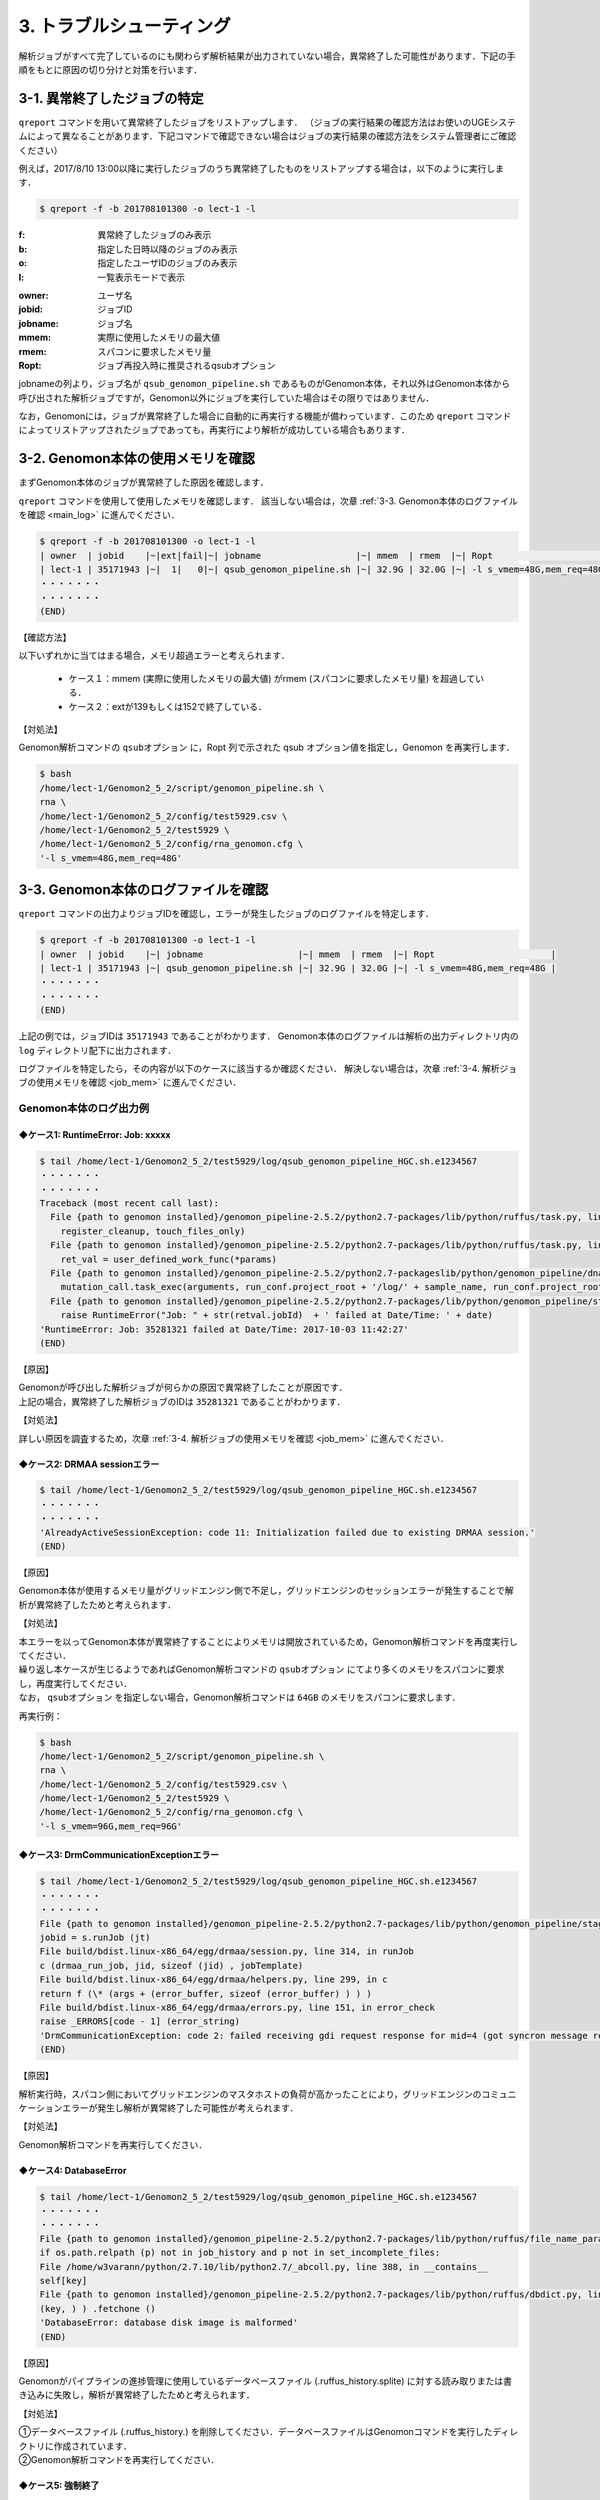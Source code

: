 3. トラブルシューティング
=============================

解析ジョブがすべて完了しているのにも関わらず解析結果が出力されていない場合，異常終了した可能性があります．下記の手順をもとに原因の切り分けと対策を行います．

.. _error_job:

3-1. 異常終了したジョブの特定
-----------------------------------

``qreport`` コマンドを用いて異常終了したジョブをリストアップします．
（ジョブの実行結果の確認方法はお使いのUGEシステムによって異なることがあります．下記コマンドで確認できない場合はジョブの実行結果の確認方法をシステム管理者にご確認ください）

例えば，2017/8/10 13:00以降に実行したジョブのうち異常終了したものをリストアップする場合は，以下のように実行します．

.. code-block:: bash

  $ qreport -f -b 201708101300 -o lect-1 -l

:f: 異常終了したジョブのみ表示
:b: 指定した日時以降のジョブのみ表示
:o: 指定したユーザIDのジョブのみ表示
:l: 一覧表示モードで表示

.. code-block:: bash
  :caption: qreport コマンドの出力例
  
  # -f オプションを指定しているため失敗したジョブのみ表示されています
  $ qreport -f -b 201708101300 -o lect-1 -l
  | owner  | jobid    |~|ext|fail|~| jobname                            |~| mmem  | rmem  |~| Ropt                       |
  | lect-1 | 35171900 |~|152| 100|~| qsub_genomon_pipeline.sh           |~| 33.1G | 32.0G |~| -l s_vmem=32G,mem_req=32G  |
  | lect-1 | 35171943 |~|137| 100|~| qsub_genomon_pipeline.sh           |~| 32.9G | 32.0G |~| -l s_vmem=32G,mem_req=32G  |
  | lect-1 | 35172311 |~|137| 100|~| star_align_20170810_204030_806134  |~| 6.1G  | 5.3G  |~| -l s_vmem=8.0G,mem_req=8.0G|
  | lect-1 | 35172356 |~|137| 100|~| pmsignature_20170810_204030_806134 |~| 2.1G  | 2.0G  |~| -l s_vmem=5G,mem_req=5G    |
  ・・・・・・・
  ・・・・・・・
  (END)


:owner:   ユーザ名
:jobid:   ジョブID
:jobname: ジョブ名
:mmem:    実際に使用したメモリの最大値
:rmem:    スパコンに要求したメモリ量
:Ropt:    ジョブ再投入時に推奨されるqsubオプション

jobnameの列より，ジョブ名が ``qsub_genomon_pipeline.sh`` であるものがGenomon本体，それ以外はGenomon本体から呼び出された解析ジョブですが，Genomon以外にジョブを実行していた場合はその限りではありません．

なお，Genomonには，ジョブが異常終了した場合に自動的に再実行する機能が備わっています．このため ``qreport`` コマンドによってリストアップされたジョブであっても，再実行により解析が成功している場合もあります．

.. _main_mem:

3-2. Genomon本体の使用メモリを確認
--------------------------------------

まずGenomon本体のジョブが異常終了した原因を確認します．

``qreport`` コマンドを使用して使用したメモリを確認します．
該当しない場合は，次章 :ref:`3-3. Genomon本体のログファイルを確認 <main_log>` に進んでください．

.. code-block:: bash

  $ qreport -f -b 201708101300 -o lect-1 -l
  | owner  | jobid    |~|ext|fail|~| jobname                  |~| mmem  | rmem  |~| Ropt                      |
  | lect-1 | 35171943 |~|  1|   0|~| qsub_genomon_pipeline.sh |~| 32.9G | 32.0G |~| -l s_vmem=48G,mem_req=48G |
  ・・・・・・・
  ・・・・・・・
  (END)


【確認方法】

| 以下いずれかに当てはまる場合，メモリ超過エラーと考えられます．

 - ケース１：mmem (実際に使用したメモリの最大値) がrmem (スパコンに要求したメモリ量) を超過している．
 - ケース２：extが139もしくは152で終了している．
 
【対処法】

| Genomon解析コマンドの ``qsubオプション`` に，Ropt 列で示された qsub オプション値を指定し，Genomon を再実行します．

.. code-block:: bash

  $ bash
  /home/lect-1/Genomon2_5_2/script/genomon_pipeline.sh \
  rna \
  /home/lect-1/Genomon2_5_2/config/test5929.csv \
  /home/lect-1/Genomon2_5_2/test5929 \
  /home/lect-1/Genomon2_5_2/config/rna_genomon.cfg \
  '-l s_vmem=48G,mem_req=48G'

.. _main_log:

3-3. Genomon本体のログファイルを確認
----------------------------------------

``qreport`` コマンドの出力よりジョブIDを確認し，エラーが発生したジョブのログファイルを特定します．

.. code-block:: bash

  $ qreport -f -b 201708101300 -o lect-1 -l
  | owner  | jobid    |~| jobname                  |~| mmem  | rmem  |~| Ropt                      |
  | lect-1 | 35171943 |~| qsub_genomon_pipeline.sh |~| 32.9G | 32.0G |~| -l s_vmem=48G,mem_req=48G |
  ・・・・・・・
  ・・・・・・・
  (END)


上記の例では，ジョブIDは ``35171943`` であることがわかります．
Genomon本体のログファイルは解析の出力ディレクトリ内の ``log`` ディレクトリ配下に出力されます．

.. code-block:: bash
  :caption: Genomon本体のログファイルの場所
  
  $ ls /home/lect-1/Genomon2_5_2/test5929/log/qsub_genomon_pipeline_HGC.sh.e<ジョブID>


ログファイルを特定したら，その内容が以下のケースに該当するか確認ください．
解決しない場合は，次章 :ref:`3-4. 解析ジョブの使用メモリを確認 <job_mem>` に進んでください．

Genomon本体のログ出力例
****************************************

◆ケース1: RuntimeError: Job: xxxxx
+++++++++++++++++++++++++++++++++++++++

.. code-block:: bash

  $ tail /home/lect-1/Genomon2_5_2/test5929/log/qsub_genomon_pipeline_HGC.sh.e1234567
  ・・・・・・・
  ・・・・・・・
  Traceback (most recent call last):
    File {path to genomon installed}/genomon_pipeline-2.5.2/python2.7-packages/lib/python/ruffus/task.py, line 751, in run_pooled_job_without_exceptions
      register_cleanup, touch_files_only)
    File {path to genomon installed}/genomon_pipeline-2.5.2/python2.7-packages/lib/python/ruffus/task.py, line 567, in job_wrapper_io_files
      ret_val = user_defined_work_func(*params)
    File {path to genomon installed}/genomon_pipeline-2.5.2/python2.7-packageslib/python/genomon_pipeline/dna_pipeline.py, line 517, in identify_mutations
      mutation_call.task_exec(arguments, run_conf.project_root + '/log/' + sample_name, run_conf.project_root + '/script/' + sample_name, max_task_id)
    File {path to genomon installed}/genomon_pipeline-2.5.2/python2.7-packages/lib/python/genomon_pipeline/stage_task.py, line 105, in task_exec
      raise RuntimeError("Job: " + str(retval.jobId)  + ' failed at Date/Time: ' + date)
  'RuntimeError: Job: 35281321 failed at Date/Time: 2017-10-03 11:42:27'
  (END)
  
【原因】

| Genomonが呼び出した解析ジョブが何らかの原因で異常終了したことが原因です．
| 上記の場合，異常終了した解析ジョブのIDは ``35281321`` であることがわかります．

【対処法】

| 詳しい原因を調査するため，次章 :ref:`3-4. 解析ジョブの使用メモリを確認 <job_mem>` に進んでください．


◆ケース2: DRMAA sessionエラー
++++++++++++++++++++++++++++++++++

.. code-block:: bash

  $ tail /home/lect-1/Genomon2_5_2/test5929/log/qsub_genomon_pipeline_HGC.sh.e1234567
  ・・・・・・・
  ・・・・・・・
  'AlreadyActiveSessionException: code 11: Initialization failed due to existing DRMAA session.'
  (END)

【原因】

| Genomon本体が使用するメモリ量がグリッドエンジン側で不足し，グリッドエンジンのセッションエラーが発生することで解析が異常終了したためと考えられます．

【対処法】

| 本エラーを以ってGenomon本体が異常終了することによりメモリは開放されているため，Genomon解析コマンドを再度実行してください．
| 繰り返し本ケースが生じるようであればGenomon解析コマンドの ``qsubオプション`` にてより多くのメモリをスパコンに要求し，再度実行してください．
| なお， ``qsubオプション`` を指定しない場合，Genomon解析コマンドは ``64GB`` のメモリをスパコンに要求します．

再実行例：

.. code-block:: bash

  $ bash
  /home/lect-1/Genomon2_5_2/script/genomon_pipeline.sh \
  rna \
  /home/lect-1/Genomon2_5_2/config/test5929.csv \
  /home/lect-1/Genomon2_5_2/test5929 \
  /home/lect-1/Genomon2_5_2/config/rna_genomon.cfg \
  '-l s_vmem=96G,mem_req=96G'


◆ケース3: DrmCommunicationExceptionエラー
+++++++++++++++++++++++++++++++++++++++++++++

.. code-block:: bash

  $ tail /home/lect-1/Genomon2_5_2/test5929/log/qsub_genomon_pipeline_HGC.sh.e1234567
  ・・・・・・・
  ・・・・・・・
  File {path to genomon installed}/genomon_pipeline-2.5.2/python2.7-packages/lib/python/genomon_pipeline/stage_task.py, line 56, in task_exec
  jobid = s.runJob (jt)
  File build/bdist.linux-x86_64/egg/drmaa/session.py, line 314, in runJob
  c (drmaa_run_job, jid, sizeof (jid) , jobTemplate)
  File build/bdist.linux-x86_64/egg/drmaa/helpers.py, line 299, in c
  return f (\* (args + (error_buffer, sizeof (error_buffer) ) ) )
  File build/bdist.linux-x86_64/egg/drmaa/errors.py, line 151, in error_check
  raise _ERRORS[code - 1] (error_string)
  'DrmCommunicationException: code 2: failed receiving gdi request response for mid=4 (got syncron message receive timeout error) .'
  (END)

【原因】

| 解析実行時，スパコン側においてグリッドエンジンのマスタホストの負荷が高かったことにより，グリッドエンジンのコミュニケーションエラーが発生し解析が異常終了した可能性が考えられます．

【対処法】

| Genomon解析コマンドを再実行してください．


◆ケース4: DatabaseError
++++++++++++++++++++++++++++

.. code-block:: bash

  $ tail /home/lect-1/Genomon2_5_2/test5929/log/qsub_genomon_pipeline_HGC.sh.e1234567
  ・・・・・・・
  ・・・・・・・
  File {path to genomon installed}/genomon_pipeline-2.5.2/python2.7-packages/lib/python/ruffus/file_name_parameters.py, line 548, in needs_update_check_modify_time
  if os.path.relpath (p) not in job_history and p not in set_incomplete_files:
  File /home/w3varann/python/2.7.10/lib/python2.7/_abcoll.py, line 388, in __contains__
  self[key]
  File {path to genomon installed}/genomon_pipeline-2.5.2/python2.7-packages/lib/python/ruffus/dbdict.py, line 174, in __getitem__
  (key, ) ) .fetchone ()
  'DatabaseError: database disk image is malformed'
  (END)


【原因】

| Genomonがパイプラインの進捗管理に使用しているデータベースファイル (.ruffus_history.splite) に対する読み取りまたは書き込みに失敗し，解析が異常終了したためと考えられます．

【対処法】

| ①データベースファイル (.ruffus_history.) を削除してください．データベースファイルはGenomonコマンドを実行したディレクトリに作成されています．
| ②Genomon解析コマンドを再実行してください．


◆ケース5: 強制終了
++++++++++++++++++++++++

.. code-block:: bash

  $ tail /home/lect-1/Genomon2_5_2/test5929/log/qsub_genomon_pipeline_HGC.sh.e1234567
  ・・・・・・・
  ・・・・・・・
  genomon_pipeline: line 47: 21714 '強制終了'
  (END)

【原因】

入力サンプル数が多いとき，スパコン側で計算リソースが不足し強制終了することがあります．

【対処法】

| ①入力サンプル数が多い場合は (目安: 数1000以上) ，サンプル設定ファイル中の解析対象サンプルが500程度になるようにサンプル設定ファイルを分割して複数作成してください．
| ②Genomon解析コマンドに，①で作成したサンプル設定ファイルを指定して，サンプル設定ファイル数ぶんGenomon解析コマンドを再実行してください．


◆ケース6: （サンプル名）.markdup.bam does not exists
+++++++++++++++++++++++++++++++++++++++++++++++++++++++++++++

.. code-block:: bash

  $ tail /home/lect-1/Genomon2_5_2/test5929/log/qsub_genomon_pipeline_HGC.sh.e1234567
  ・・・・・・・
  ・・・・・・・
  Genomon is checking parameters ...
  Traceback (most recent call last):
  File {path to genomon installed}/genomon_pipeline-2.5.2/python2.7-packages/bin/genomon_pipeline, line 29, in <module>
  main(args)
  File {path to genomon installed}/genomon_pipeline-2.5.2/python2.7-packages/lib/python/genomon_pipeline/run.py, line 21, in main
  sample_conf.parse_file(run_conf.sample_conf_file)
  File {path to genomon installed}/genomon_pipeline-2.5.2/python2.7-packages/lib/python/genomon_pipeline/config/sample_conf.py, line 61, in parse_file
  self.parse_data(file_data_trimmed)
  File {path to genomon installed}/genomon_pipeline-2.5.2/python2.7-packages/lib/python/genomon_pipeline/config/sample_conf.py, line 237, in parse_data
  raise ValueError(err_msg)
  ValueError: test_1:
  '/home/lect-1/Genomon2_5_2/raw/bam/test_1/test_1.markdup.bam does not exists'
  (END)


【原因】

当該解析対象ファイルがサンプル設定ファイルに記載したディレクトリ下に配置されていないため，解析対象ファイルが読み込めていない状態と考えられます．

【対処法】

| ①サンプル設定ファイルに記載したディレクトリに記載した通り当該解析対象ファイルが配置されていることや，サンプル設定ファイルの記載内容を確認してください．
| ②Genomon解析コマンドを再実行してください．


.. _job_mem:

3-4. 解析ジョブの使用メモリを確認
------------------------------------------

Genomon本体ではなく，解析ジョブに問題が発生した場合は各解析ジョブを確認することで原因が特定できることがあります．

まず，``qreport`` コマンドを使用してジョブの結果を確認します．
該当しない場合は，次章 :ref:`3-5. 解析ジョブのログファイルを確認 <job_log>` に進んでください．

異常終了したジョブが特定できている場合は以下のようにして確認します．

.. code-block:: bash

  $ qreport -j 34753787 -l
  | owner  | jobid    |~|ext|fail|~| jobname                             |~| mmem|  rmem|~|Ropt                    |
  | lect-1 | 34753787 |~|137|100 |~| fusionfusion_20170825_160352_970695 |~| 3.2G|  6.0G|~|-l s_vmem=6G,mem_req=6G |
  

ジョブが特定できていない場合は以下のようにして探します．

.. code-block:: bash
  
  $ qreport -f -b 201708101300 -o lect-1 -l
  | owner  | jobid    |~|ext|fail|~| jobname                           |~| mmem | rmem |~| Ropt                        |
  | lect-1 | 35172311 |~|137|100 |~| star_align_20170810_204030_806134 |~| 6.1G | 5.3G |~| -l s_vmem=8.0G,mem_req=8.0G |


【確認方法】

以下いずれかに当てはまる場合，メモリ超過エラーと考えられます．

 - ケース１：mmem (実際に使用したメモリの最大値) がrmem (スパコンに要求したメモリ量) を超過している．
 - ケース２：extが139もしくは152で終了している．

【対処法】

| ①パイプライン設定ファイルを編集し，該当するジョブに対するqsubオプションに，(Ropt) 列で示されたqsubオプション値を指定し，Genomonを再実行します．

◆STARによるアライメントジョブのqsubオプション値の変更例

.. code-block:: bash

  $ pwd
  /home/lect-1/Genomon2_5_2/config/
  $ vi rna_genomon.cfg
  ##########
  # parameters for star alignment
  [star_align]
  
  # 変更前
  qsub_option = -l s_vmem=5.3G,mem_req=5.3G -pe def_slot 6
  # 変更後
  qsub_option = -l s_vmem=8.0G,mem_req=8.0G -pe def_slot 6


◆pmsignatureジョブのqsubオプション値の変更例

.. code-block:: bash

  $ pwd
  /home/lect-1/Genomon2_5_2/config/
  $ vi dna_exome_genomon.cfg
  ############
  
  # pmsignature full の場合
  [pmsignature_full]
  
  # 変更前
  qsub_option = -l s_vmem=2G,mem_req=2G
  # 変更後
  qsub_option = -l s_vmem=5.3G,mem_req=5.3G
  
  # pmsignature ind の場合
  [pmsignature_ind]
  
  # 変更前
  qsub_option = -l s_vmem=2G,mem_req=2G
  # 変更後
  qsub_option = -l s_vmem=5.3G,mem_req=5.3G


②Genomon解析コマンドを再度実行してください．

.. _job_log:

3-5. 解析ジョブのログファイルを確認
---------------------------------------

今回は異常終了した解析ジョブのIDが ``35172322`` であると仮定します．

各ジョブのログファイルは，解析の出力ディレクトリ内の ``log`` ディレクトリ配下に出力されますので，下記のコマンドを用いて，そのジョブIDに該当するジョブのログファイルを特定します．

.. code-block:: bash
  :caption: ログファイルの特定方法
  
  $ ls -l /home/lect-1/Genomon2_5_2/test5929/log/*/*.e<ジョブID>

.. code-block:: bash
  :caption: ログファイルの特定例
  
  $ ls -l /home/lect-1/Genomon2_5_2/test5929/log/*/*.e35172322
  /home/lect-1/Genomon2_5_2/test5929/log/pmsignature/pmsignatutre_YYYYMMDD_123456_123456.e35172322.1
  $


ログファイルを特定したら，その内容が以下のケースに該当するか確認ください．

pmsignature
*******************

◆ケース1: Error: cannot allocate vector
++++++++++++++++++++++++++++++++++++++++++++++

.. code-block:: bash

  $ tail /home/lect-1/Genomon2_5_2/test5929/log/pmsignature/pmsignatutre_YYYYMMDD_123456_123456.e12345678.1
  ・・・・・・・
  ・・・・・・・
  'Error: cannot allocate vector' of size 111.9 Mb
  In addition: Warning messages:
  1: In readMPFile(inputFile, numBases = 5, trDir = trDirFlag, bs_genome = eval(parse(text = bs_genome)), :
  The central bases are inconsistent in 214424 mutations. We have removed them.
  2: In readMPFile(inputFile, numBases = 5, trDir = trDirFlag, bs_genome = eval(parse(text = bs_genome)), :
  The characters other than (A, C, G, T) are included in alternate bases of 184931 mutations. We have removed them.
  Execution halted
  ・・・・・・・
  ・・・・・・・
  (END)


【原因】

| mmem (実際に使用したメモリの最大値) がrmem (スパコンに要求したメモリ量) を超過したことによるメモリ不足のためと考えられます．

【対処法】

| :ref:`3-4. 解析ジョブの使用メモリを確認 <job_lmem>` をもとに，pmsignatureで利用するメモリ量を増やしてジョブを再実行してください．

STAR
***********

◆ケース1: 期待してない token \` (' のあたりにシンタックスエラー
+++++++++++++++++++++++++++++++++++++++++++++++++++++++++++++++++++

.. code-block:: bash

  $ tail /home/lect-1/Genomon2_5_2/test5929/log/test_1/star_align_YYYYMMDD_123456_123456.e1234567
  ・・・・・・・
  ・・・・・・・
  /home/lect-1/Genomon2_5_2/config/test5929/script/test_(1) /star_align
  '_20170824_152847_296876.sh: line 13: 期待してない token \` (' のあたりにシンタックスエラー'
  /home/lect-1/Genomon2_5_2/test5929/script/test_(1) /star_align_20170824_152847_296876.sh: line 13: \`{path to genomon installed}/genomon_pipeline-2.5.2/tools/STAR-2.5.2a/bin/Linux_x86_64_static/STAR --genomeDir {path to genomon installed}/genomon_pipeline-2.5.2/database/GRCh37.STAR-2.5.2a --readFilesIn /home/lect-1/Genomon2_5_2/raw/fastq/test_(1) /1_1.fastq /home/lect-1/Genomon2_5_2/raw/fastq/test_(1) /1_2.fastq --outFileNamePrefix /home/lect-1/Genomon2_5_2/test5929/star/test_(1) /test_(1) ) . --runThreadN 6 --outSAMstrandField intronMotif --outSAMunmapped Within --alignMatesGapMax 500000 --alignIntronMax 500000 --alignSJstitchMismatchNmax -1 -1 -1 -1 --outSJfilterDistToOtherSJmin 0 0 0 0 --outSJfilterOverhangMin 12 12 12 12 --outSJfilterCountUniqueMin 1 1 1 1 --outSJfilterCountTotalMin 1 1 1 1 --chimSegmentMin 12 --chimJunctionOverhangMin 12 --outSAMtype BAM Unsorted '
  ・・・・・・・
  ・・・・・・・
  (END)


【原因】

| 上記エラーにおいてはサンプル名が ``test_(1)`` であり，括弧” (“がサンプル名内に含まれてることが原因でした．
| サンプル設定ファイル内に記述されているディレクトリ名・ファイル名・サンプル名に特殊文字が含まれているとSTARで読み込めないことがあります．

【対処法】

| ①サンプル設定ファイル内の特殊文字を削除してください．Genomonでは，半角英数字・ハイフン( `-` )・ピリオド( '.' ) のみを推奨しています．
| ②Genomon解析コマンドを再実行してください．


◆ケース2: ReadAlignChunk_processChunks.cpp:115:processChunks EXITING because of FATAL ERROR in input reads: unknown file format: ....
+++++++++++++++++++++++++++++++++++++++++++++++++++++++++++++++++++++++++++++++++++++++++++++++++++++++++++++++++++++++++++++++++++++++++++++++++++

.. code-block:: bash

  $ tail /home/lect-1/Genomon2_5_2/test5929/log/test_1/star_align_YYYYMMDD_123456_123456.e1234567
  ・・・・・・・
  ・・・・・・・
  'ReadAlignChunk_processChunks.cpp:115:processChunks EXITING because of FATAL ERROR in input reads: unknown file format: the read ID should start with @ or >'
  Aug 23 18:12:04 …… FATAL ERROR, exiting
  ・・・・・・・
  ・・・・・・・
  (END)

【原因】

| (1) 入力されたFastqファイルの記述内容が不正のためと考えられます．
| (2)  ``gzip`` 等で圧縮されたFastqファイルを入力しているためと考えられます．アライメントに使用しているツール ``STAR`` では，gzip等で圧縮された形式でのFastqファイルの入力をサポートしておらず，Fastqフォーマットエラーと出力されます．

【対処法】

| ①原因ごとに以下を実行してください．
| (1) Fastqファイルの中身を確認してください．
| (2) 解凍して入力してください．合わせて，サンプル設定ファイルにおけるFastqファイルパスの記述も，解凍後のものへと変更してください．
| 
| ②Genomon解析コマンドを再実行してください．

◆ケース3: FATAL ERROR: Read1 and Read2 are not consistent
+++++++++++++++++++++++++++++++++++++++++++++++++++++++++++++++++

.. code-block:: bash

  $ tail /home/lect-1/Genomon2_5_2/test5929/log/test_1/star_align_YYYYMMDD_123456_123456.e1234567
  ・・・・・・・
  ・・・・・・・
  EXITING because of 'FATAL ERROR: Read1 and Read2 are not consistent, reached the end of the one before the other one'
  SOLUTION: Check you your input files: they may be corrupted
  Aug 24 17:39:14 ...... FATAL ERROR, exiting
  ・・・・・・・
  ・・・・・・・
  (END)


【原因】

| ペアとなるRead1とRead2のリード数が一致していないためと考えられます．

【対処法】

| ①Genomonではリード数が不一致の場合使用できませんので，当該サンプルをサンプル設定ファイル上から削除してください．
| ②Genomon解析コマンドを再実行してください．


SV
*******************

◆ケース1: Error: sequence depth exceeds the threshould
+++++++++++++++++++++++++++++++++++++++++++++++++++++++++++++++

.. code-block:: bash

  $ tail /home/lect-1/Genomon2_5_2/test5929/log/test_1/sv_filt_YYYYMMDD_123456_123456.e12345678
  ・・・・・・・
  ・・・・・・・
  sequence depth exceeds the threshould for: 16,46474950,-,6,26731656,+
  ・・・・・・・


【原因】

| ログに記載されているブレークポイント (Chr16: 46474950, Chr6: 26731656) のどちらかでdepthが深すぎることがと考えられます．

【対処法】

| ①シーケンスデータファイルを見直してください．
| ②depthの上限を変更する場合はパイプライン設定ファイルを以下のように変更し，ジョブを再実行してください．

.. code-block:: bash

  $ pwd
  /home/lect-1/Genomon2_5_2/config/
  $ vi dna_exome_genomon.cfg
  ############
  
  [sv_filt]
  # 最後に--max_depthをつけ足してください．デフォルトのdepth上限は5000です
  params = --min_junc_num 2 --max_control_variant_read_pair 10 --min_overhang_size 30 --max_depth MAX_DEPTH



